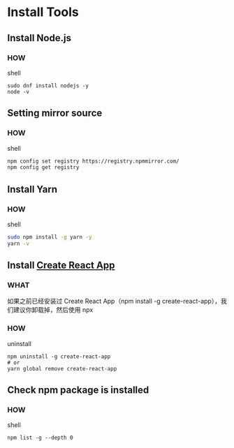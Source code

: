 * Install Tools

** Install Node.js

*** HOW

shell

#+begin_src shell
  sudo dnf install nodejs -y
  node -v
#+end_src

** Setting mirror source

*** HOW

shell

#+begin_src sh
  npm config set registry https://registry.npmmirror.com/
  npm config get registry
#+end_src

** Install Yarn

*** HOW

shell

#+begin_src sh
  sudo npm install -g yarn -y
  yarn -v
#+end_src

** Install [[https://github.com/facebook/create-react-app][Create React App]]

*** WHAT

如果之前已经安装过 Create React App（npm install -g create-react-app），我们建议你卸载掉，然后使用 npx

*** HOW

uninstall

#+begin_src shell
  npm uninstall -g create-react-app
  # or
  yarn global remove create-react-app
#+end_src

** Check npm package is installed

*** HOW

shell

#+begin_src shell
  npm list -g --depth 0
#+end_src

